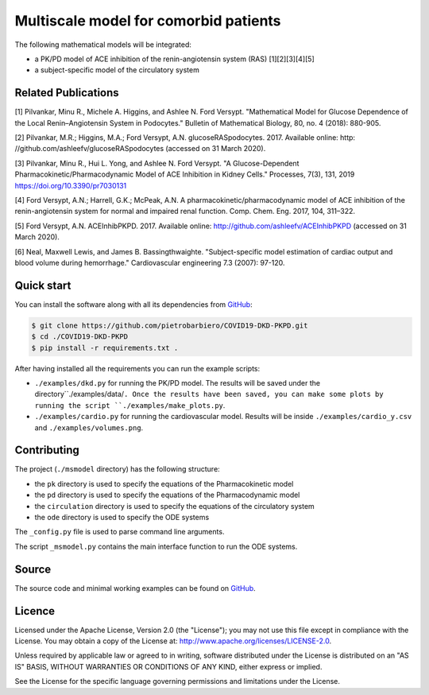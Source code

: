 Multiscale model for comorbid patients
=============================================================

The following mathematical models will be integrated:

- a PK/PD model of ACE inhibition of the renin-angiotensin system (RAS) [1][2][3][4][5]
- a subject-specific model of the circulatory system

Related Publications
---------------------

[1] Pilvankar, Minu R., Michele A. Higgins, and Ashlee N. Ford Versypt. "Mathematical Model for Glucose Dependence of the Local Renin–Angiotensin System in Podocytes." Bulletin of Mathematical Biology, 80, no. 4 (2018): 880-905.

[2] Pilvankar, M.R.; Higgins, M.A.; Ford Versypt, A.N. glucoseRASpodocytes. 2017. Available online: http:
//github.com/ashleefv/glucoseRASpodocytes (accessed on 31 March 2020).

[3] Pilvankar, Minu R., Hui L. Yong, and Ashlee N. Ford Versypt. "A Glucose-Dependent Pharmacokinetic/Pharmacodynamic Model of ACE Inhibition in Kidney Cells." Processes, 7(3), 131, 2019 https://doi.org/10.3390/pr7030131

[4] Ford Versypt, A.N.; Harrell, G.K.; McPeak, A.N. A pharmacokinetic/pharmacodynamic model of ACE
inhibition of the renin-angiotensin system for normal and impaired renal function. Comp. Chem. Eng.
2017, 104, 311–322.

[5] Ford Versypt, A.N. ACEInhibPKPD. 2017. Available online: http://github.com/ashleefv/ACEInhibPKPD
(accessed on 31 March 2020).

[6] Neal, Maxwell Lewis, and James B. Bassingthwaighte. "Subject-specific model estimation of cardiac output and blood volume during hemorrhage." Cardiovascular engineering 7.3 (2007): 97-120.

Quick start
-----------

You can install the software along with all its dependencies from
`GitHub <https://github.com/pietrobarbiero/COVID19-DKD-PKPD>`__:

.. code:: bash

    $ git clone https://github.com/pietrobarbiero/COVID19-DKD-PKPD.git
    $ cd ./COVID19-DKD-PKPD
    $ pip install -r requirements.txt .

After having installed all the requirements you can run
the example scripts:

- ``./examples/dkd.py`` for running the PK/PD model. The results will be saved under the directory``./examples/data/``. Once the results have been saved, you can make some plots by running the script ``./examples/make_plots.py``.
- ``./examples/cardio.py`` for running the cardiovascular model. Results will be inside ``./examples/cardio_y.csv`` and ``./examples/volumes.png``.

Contributing
-------------

The project (``./msmodel`` directory) has the following structure:

- the ``pk`` directory is used to specify the equations of the Pharmacokinetic model
- the ``pd`` directory is used to specify the equations of the Pharmacodynamic model
- the ``circulation`` directory is used to specify the equations of the circulatory system
- the ``ode`` directory is used to specify the ODE systems

The ``_config.py`` file is used to parse command line arguments.

The script ``_msmodel.py`` contains
the main interface function to run the ODE systems.


Source
------

The source code and minimal working examples can be found on
`GitHub <https://github.com/pietrobarbiero/COVID19-DKD-PKPD>`__.


Licence
-------

Licensed under the Apache License, Version 2.0 (the "License"); you may
not use this file except in compliance with the License. You may obtain
a copy of the License at: http://www.apache.org/licenses/LICENSE-2.0.

Unless required by applicable law or agreed to in writing, software
distributed under the License is distributed on an "AS IS" BASIS,
WITHOUT WARRANTIES OR CONDITIONS OF ANY KIND, either express or implied.

See the License for the specific language governing permissions and
limitations under the License.
